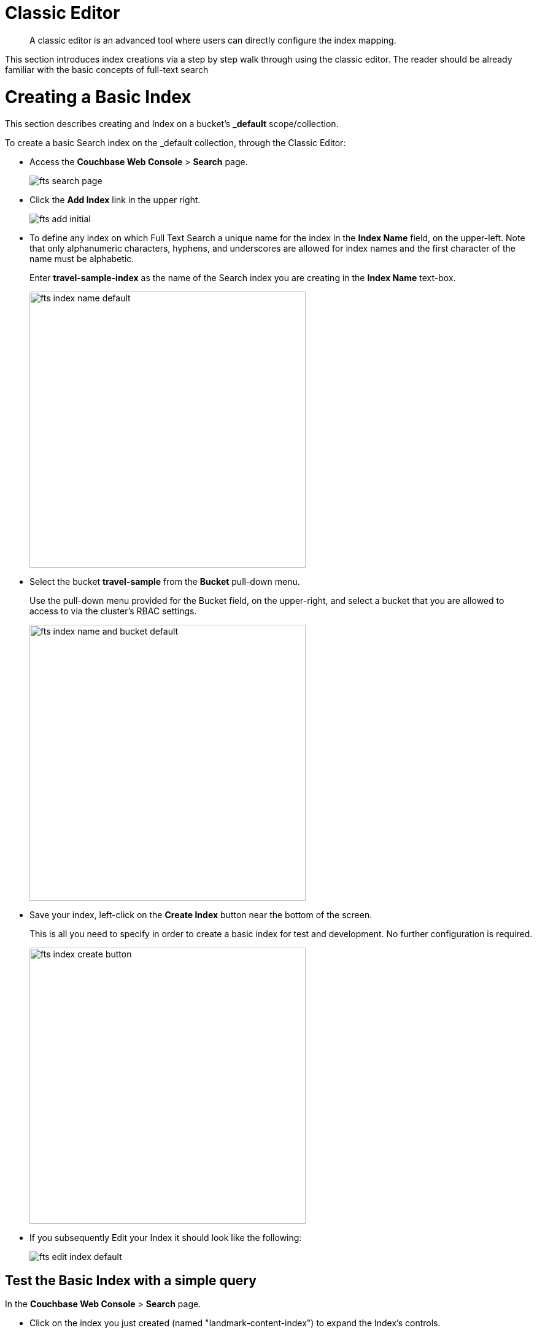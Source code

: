 = Classic Editor

[abstract]
A classic editor is an advanced tool where users can directly configure the index mapping. 

This section introduces index creations via a step by step walk through using the classic editor.  The reader should be already familiar with the basic concepts of full-text search 

= Creating a Basic Index

This section describes creating and Index on a bucket's *_default* scope/collection.

To create a basic Search index on the _default collection, through the Classic Editor:

* Access the *Couchbase Web Console* > *Search* page.
+
image::fts-search-page.png[,,align=left]

* Click the *Add Index* link in the upper right.
+
image::fts-add-initial.png[,,align=left]

* To define any index on which Full Text Search a unique name for the index in the *Index Name* field, on the upper-left. Note that only alphanumeric characters, hyphens, and underscores are allowed for index names and the first character of the name must be alphabetic. 
+
Enter *travel-sample-index* as the name of the Search index you are creating in the *Index Name* text-box.
+
image::fts-index-name-default.png[,450,align=left]

* Select the bucket *travel-sample* from the *Bucket* pull-down menu.
+
Use the pull-down menu provided for the Bucket field, on the upper-right, and select a bucket that you are allowed to access to via the cluster's RBAC settings.
+
image::fts-index-name-and-bucket-default.png[,450,align=left]

* Save your index, left-click on the *Create Index* button near the bottom of the screen.
+
This is all you need to specify in order to create a basic index for test and development. No further configuration is required.
+
image::fts-index-create-button.png[,450,align=left]

* If you subsequently Edit your Index it should look like the following:
+
image::fts-edit-index-default.png[,,align=left]

== Test the Basic Index with a simple query

In the *Couchbase Web Console* > *Search* page.

* Click on the index you just created (named "landmark-content-index") to expand the Index's controls.

* In the text area of the search box enter *+view +food +beach* this will search on all three keywords

* Click on the blue *Search* button. You will get documents from both type hotel and type landmark
+
image::fts-index-default-search.png[,,align=left]

* Verify you have some results
+
image::fts-index-default-search-results.png[,,align=left]

NOTE: Creating default indexes as above indexes across all fields is not recommended for production environments since it creates indexes that may be unnecessarily large, and therefore insufficiently performant.

= Creating an Advanced Index

This section describes creating and Index on a bucket's non-default scope/collection on just one field.  

To create an advanced Search index on the bucket: travel-sample, scope: inventory, collection: landmark, and field: content, through the Classic Editor:

* Access the *Couchbase Web Console* > *Search* page.
+
image::fts-search-page.png[,,align=left]

* Click the *Add Index* link in the upper right.
+
image::fts-add-initial.png[,,align=left]

*To define any index on which Full Text Search a unique name for the index in the *Index Name* field, on the upper-left. Note that only alphanumeric characters, hyphens, and underscores are allowed for index names and the first character of the name must be alphabetic. 
+
Enter *landmark-content-index* as the name of the Search index you are creating in the *Index Name* text-box.
+
image::fts-index-name-nondefault.png[,450,align=left]

* Select the bucket *travel-sample* from the *Bucket* pull-down menu.
+
Use the pull-down menu provided for the Bucket field, on the upper-right, and select a bucket that you are allowed to access to via the cluster's RBAC settings.
+
image::fts-index-name-and-bucket-nondefault.png[,450,align=left]

* Select the checkbox *[X] Use non-default scope/collections* 
+
This allows your index to stream mutations from one or more non-default collections under the selected bucket and scope.
+
image::fts-select-nondefault-scope-collections.png[,450,align=left]

* Use the newly visible pull-down menu provided for the *Scope* field, under the *[X] Use non-default scope/collections* checkbox, and select a bucket that you are allowed to access to via the cluster's RBAC settings.
+
For this example select *inventory* which has multiple collections under it. 
+ 
image::fts-select-scope-nondefault.png[,450,align=left]

* Under *Type Mapings*, unselect the checkbox *[ ]  default | dynamic* - this will get rid of the warning in the prior step.
+
This is required as this type mapping is only valid for the <bucket>._default._default which is typically used to upgrade a 6.X server form a bucket into a collections paradigm.
+
image::fts-uncheck-default-mapping.png[,450,align=left]

* Click on the button *+ Add Type Mapping*

** A new section with a *Collection* pull-down, *Analyzer* pull-down and a *[ ] only index specified fields* checkbox will appear.
+
image::fts-index-menu1-nondefault-empty.png[,600,align=left]

** Select *landmark* from the *Collection* pull-down, note the pull down will change to a text field prefilled with *inventory.landmark*

** Check the *[X] only index specified fields* checkbox.
+ 
image::fts-index-menu1-nondefault-filled.png[,600,align=left]

** Click on the blue *ok* at the right of the section to save this mapping.

** Hover over your newly created/saved row 

** Click on the blue *+* button the right side of the row.
+ 
image::fts-index-menu1-nondefault-hover.png[,600,align=left]

** A context menu of "insert child mapping" (for sub-objects) and "insert child field" (for properties) will appear.
+
image::fts-index-menu2-nondefault-select.png[,600,align=left]

** Select *insert child field*

** another row menu will appear with the following controls: "field", "type", "text", "searchable as", "analyzer" "inherit", "index", "store", "include in _all field", "include term vectors", and "docvalues".
+
image::fts-index-menu2-nondefault-empty.png[,600,align=left]

** Set the text box *field* to *content*, this will also update "searchable as" to *content*.

** Check *[X]* all the boxes "store", "include in _all field", "include term vectors", and "docvalues"

** Click on the blue *ok* at the right of the section to save this sub-form.
+ 
image::fts-index-menu2-nondefault-filled.png[,600,align=left]

* Save your index, left-click on the *Create Index* button near the bottom of the screen.
+
This is all you need to specify in order to create a more advanced index for test and development. No further configuration is required.
+
image::fts-index-create-button.png[,450,align=left]

* If you subsequently Edit your Index it should look like the following:
+
image::fts-edit-index-nondefault.png[,,align=left]

NOTE: This index is an example of a potentially optimal index for use in a production environments since it creates only on index on a needed field as such it will be more performant that the first example.

== Test the Advanced Index with a simple query

In the *Couchbase Web Console* > *Search* page.

* Click on the index you just created (named "landmark-content-index") to expand the Index's controls.

* In the text area of the search box enter *+view +food +beach* this will search on all three keywords

* Click on the blue *Search* button. You will get documents from only collection landmark and due to the options you selected you will see highlighted words in your results.
+
image::fts-index-nondefault-search.png[,,align=left]

* Verify you have some results
+
image::fts-index-nondefault-search-results.png[,,align=left]

= Full Text Search Screen / Other

Once you hit the  *Create Index* button you will return to the *Couchbase Web Console* > *Search* page (note, if you tested any index just access the *Couchbase Web Console* > *Search* page again).

At this point, you are returned to the Full Text Search screen. 

A new row now appears for the index you have just created. When left-clicked on, the row opens or expands as follows:

image::fts-new-index-progress.png[,,align=left]

== Index Build Progress

Once the new index has been built, it supports Full Text Searches performed by all available means: the Console UI, the Couchbase REST API, and the Couchbase SDK.

=== Statistic: docs processed

The percentage figure appears under the indexing progress column and represents the number of documents present in the index.  

* On an initial build this may take a while to process all the documents.  

* A mutation to an existing document will not increment this count (unless new items are added).

=== Statistic: indexing progress

The percentage figure appears under the indexing progress column and is incremented in correspondence with the build-progress of the index. When 100% is reached, the index build is complete. 

* However, search queries will be allowed as soon as the index is created, meaning partial results can be expected until the index build is complete.  

* If later mutations com in the percentage may actually jump around as batches of documents are processed.

* If one or more of the nodes in the cluster running data service goes down and/or are failed over, indexing progress may show a value > 100%.  

[#using-the-show-index-definition]
== Show Index Definition JSON

This expandable section shows the JSON document that describes the current index configuration, as created by means of the user interface.  

A checkbox *[ ]  Show curl command to modify this index definition" wrap the definition with a command line cURL syntax.  

You can copy either variant (the cURL mode) and the definitions can be used via the Search REST API or any Couchbase SDK.

image::fts-show-index-definition.png[,,align=left]

[#using-the-index-definition-preview]
== Using the Index Definition Preview

The _Index Definition Preview_ appears to the right-hand side of the *Add Index* (or an *Edit Index*) screen.

Following index-definition, the upper portion may appear as follows:

[#fts_index_definition_preview]
image::fts-index-definition-preview.png[,,align=left]

This preview (like the *Show Index Definition JSON* from the main Search page) consists of the JSON document that describes the current index configuration, as created by means of the user interface.
By left-clicking on the [.ui]*copy to clipboard* tab, the definition can be saved.   

These definitions can be used via the Search REST API or any Couchbase SDK.

= Other Advanced Index Options

Although the *Creating a Basic Index* section above provides a simple introduction to using Search it is not optimized nor does it expose many useful features that the Search service supports.  This example only runs on the _default scope/collection and should be considered a legacy mode.

The *Creating an Advanced Index* section above starts to introduce advanced feature for optimizing and using a Search index. This example does not cover adding multiple collections under a scope, adding multiple field or fields from sub-objects. 

The complete range of available options for creating  Search indexes for any production environment is covered here: xref:fts-creating-indexes.adoc[Creating Indexes].


